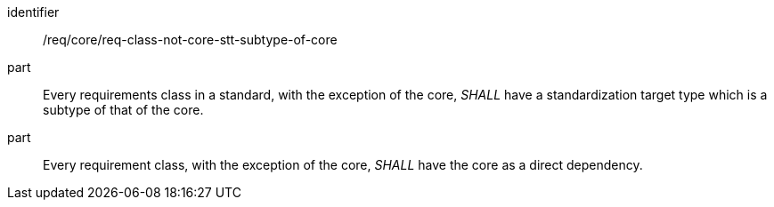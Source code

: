 [[req_req-class-not-core-stt-subtype-of-core]]
[[req-22]]

[requirement]
====
[%metadata]
identifier:: /req/core/req-class-not-core-stt-subtype-of-core
part:: Every requirements class in a standard, with the exception of the core, _SHALL_ have a standardization target type which is a subtype of that of the core.
part:: Every requirement class, with the exception of the core, _SHALL_ have the core as a direct dependency.
====

